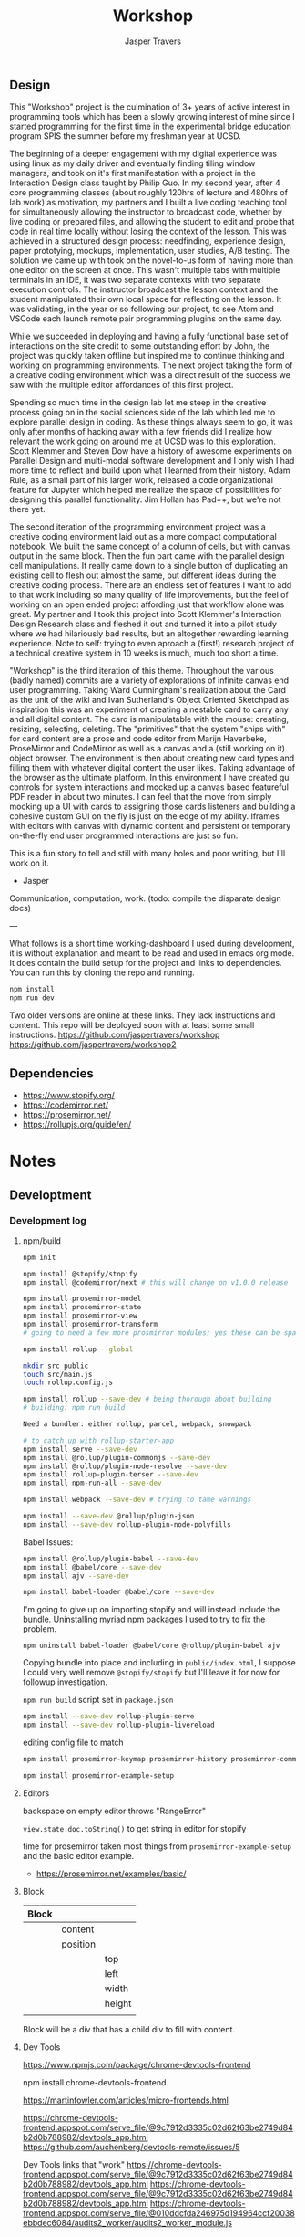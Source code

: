 #+TITLE: Workshop
#+AUTHOR: Jasper Travers
** Design
This "Workshop" project is the culmination of 3+ years of active interest in programming tools which has been a slowly growing interest of mine since I started programming for the first time in the experimental bridge education program SPIS the summer before my freshman year at UCSD.

The beginning of a deeper engagement with my digital experience was using linux as my daily driver and eventually finding tiling window managers, and took on it's first manifestation with a project in the Interaction Design class taught by Philip Guo. In my second year, after 4 core programming classes (about roughly 120hrs of lecture and 480hrs of lab work) as motivation, my partners and I built a live coding teaching tool for simultaneously allowing the instructor to broadcast code, whether by live coding or prepared files, and allowing the student to edit and probe that code in real time locally without losing the context of the lesson. This was achieved in a structured design process: needfinding, experience design, paper prototying, mockups, implementation, user studies, A/B testing. The solution we came up with took on the novel-to-us form of having more than one editor on the screen at once. This wasn't multiple tabs with multiple terminals in an IDE, it was two separate contexts with two separate execution controls. The instructor broadcast the lesson context and the student manipulated their own local space for reflecting on the lesson. It was validating, in the year or so following our project, to see Atom and VSCode each launch remote pair programming plugins on the same day.

While we succeeded in deploying and having a fully functional base set of interactions on the site credit to some outstanding effort by John, the project was quickly taken offline but inspired me to continue thinking and working on programming environments. The next project taking the form of a creative coding environment which was a direct result of the success we saw with the multiple editor affordances of this first project.

Spending so much time in the design lab let me steep in the creative process going on in the social sciences side of the lab which led me to explore parallel design in coding. As these things always seem to go, it was only after months of hacking away with a few friends did I realize how relevant the work going on around me at UCSD was to this exploration. Scott Klemmer and Steven Dow have a history of awesome experiments on Parallel Design and multi-modal software development and I only wish I had more time to reflect and build upon what I learned from their history. Adam Rule, as a small part of his larger work, released a code organizational feature for Jupyter which helped me realize the space of possibilities for designing this parallel functionality. Jim Hollan has Pad++, but we're not there yet.

The second iteration of the programming environment project was a creative coding environment laid out as a more compact computational notebook. We built the same concept of a column of cells, but with canvas output in the same block. Then the fun part came with the parallel design cell manipulations. It really came down to a single button of duplicating an existing cell to flesh out almost the same, but different ideas during the creative coding process. There are an endless set of features I want to add to that work including so many quality of life improvements, but the feel of working on an open ended project affording just that workflow alone was great. My partner and I took this project into Scott Klemmer's Interaction Design Research class and fleshed it out and turned it into a pilot study where we had hilariously bad results, but an altogether rewarding learning experience. Note to self: trying to even aproach a (first!) research project of a technical creative system in 10 weeks is much, much too short a time.

"Workshop" is the third iteration of this theme. Throughout the various (badly named) commits are a variety of explorations of infinite canvas end user programming. Taking Ward Cunningham's realization about the Card as the unit of the wiki and Ivan Sutherland's Object Oriented Sketchpad as inspiration this was an experiment of creating a nestable card to carry any and all digital content. The card is manipulatable with the mouse: creating, resizing, selecting, deleting. The "primitives" that the system "ships with" for card content are a prose and code editor from Marijn Haverbeke, ProseMirror and CodeMirror as well as a canvas and a (still working on it) object browser. The environment is then about creating new card types and filling them with whatever digital content the user likes. Taking advantage of the browser as the ultimate platform. In this environment I have created gui controls for system interactions and mocked up a canvas based featureful PDF reader in about two minutes. I can feel that the move from simply mocking up a UI with cards to assigning those cards listeners and building a cohesive custom GUI on the fly is just on the edge of my ability. Iframes with editors with canvas with dynamic content and persistent or temporary on-the-fly end user programmed interactions are just so fun.



This is a fun story to tell and still with many holes and poor writing, but I'll work on it.

- Jasper

Communication, computation, work.
(todo: compile the disparate design docs)

---

What follows is a short time working-dashboard I used during development, it is without explanation and meant to be read and used in emacs org mode. It does contain the build setup for the project and links to dependencies. You can run this by cloning the repo and running.
#+BEGIN_SRC javascript
npm install
npm run dev
#+END_SRC

Two older versions are online at these links. They lack instructions and content. This repo will be deployed soon with at least some small instructions.
https://github.com/jaspertravers/workshop
https://github.com/jaspertravers/workshop2


** Dependencies
- https://www.stopify.org/
- https://codemirror.net/
- https://prosemirror.net/
- https://rollupjs.org/guide/en/


* Notes
** Developtment
*** Development log
**** npm/build
#+BEGIN_SRC sh
npm init

npm install @stopify/stopify
npm install @codemirror/next # this will change on v1.0.0 release

npm install prosemirror-model
npm install prosemirror-state
npm install prosemirror-view
npm install prosemirror-transform
# going to need a few more prosmirror modules; yes these can be space separated

npm install rollup --global

mkdir src public
touch src/main.js
touch rollup.config.js

npm install rollup --save-dev # being thorough about building
# building: npm run build

Need a bundler: either rollup, parcel, webpack, snowpack

# to catch up with rollup-starter-app
npm install serve --save-dev
npm install @rollup/plugin-commonjs --save-dev
npm install @rollup/plugin-node-resolve --save-dev
npm install rollup-plugin-terser --save-dev
npm install npm-run-all --save-dev

npm install webpack --save-dev # trying to tame warnings

npm install --save-dev @rollup/plugin-json
npm install --save-dev rollup-plugin-node-polyfills
#+END_SRC

Babel Issues:
#+BEGIN_SRC sh
npm install @rollup/plugin-babel --save-dev
npm install @babel/core --save-dev
npm install ajv --save-dev

npm install babel-loader @babel/core --save-dev

#+END_SRC

I'm going to give up on importing stopify and will instead include the bundle. Uninstalling myriad npm packages I used to try to fix the problem.

#+BEGIN_SRC
npm uninstall babel-loader @babel/core @rollup/plugin-babel ajv
#+END_SRC

Copying bundle into place and including in ~public/index.html~, I suppose I could very well remove ~@stopify/stopify~ but I'll leave it for now for followup investigation.

~npm run build~ script set in ~package.json~

#+BEGIN_SRC sh
npm install --save-dev rollup-plugin-serve
npm install --save-dev rollup-plugin-livereload
#+END_SRC
editing config file to match

#+BEGIN_SRC sh
npm install prosemirror-keymap prosemirror-history prosemirror-commands prosemirror-dropcursor prosemirror-gapcursor prosemirror-menu prosemirror-inputrules prosemirror-schema-list prosemirror-schema-basic

npm install prosemirror-example-setup
#+END_SRC

**** Editors
backspace on empty editor throws "RangeError"

~view.state.doc.toString()~
to get string in editor for stopify

time for prosemirror
taken most things from ~prosemirror-example-setup~ and the basic editor example.
- https://prosemirror.net/examples/basic/
**** Block

| Block |          |        |
|-------+----------+--------|
|       | content  |        |
|       | position |        |
|       |          | top    |
|       |          | left   |
|       |          | width  |
|       |          | height |
|       |          |        |

Block will be a div that has a child div to fill with content.

**** Dev Tools
https://www.npmjs.com/package/chrome-devtools-frontend

npm install chrome-devtools-frontend

https://martinfowler.com/articles/micro-frontends.html

https://chrome-devtools-frontend.appspot.com/serve_file/@9c7912d3335c02d62f63be2749d84b2d0b788982/devtools_app.html
https://github.com/auchenberg/devtools-remote/issues/5

Dev Tools links that "work"
https://chrome-devtools-frontend.appspot.com/serve_file/@9c7912d3335c02d62f63be2749d84b2d0b788982/devtools_app.html
https://chrome-devtools-frontend.appspot.com/serve_file/@9c7912d3335c02d62f63be2749d84b2d0b788982/devtools_app.html
https://chrome-devtools-frontend.appspot.com/serve_file/@010ddcfda246975d194964ccf20038ebbdec6084/audits2_worker/audits2_worker_module.js
*** Links
- https://git-scm.com/book/
- https://rollupjs.org/guide/en/
- https://github.com/rollup/rollup-starter-app
- https://rollupjs.org/guide/en/#quick-start

** Base
The "thing" this all sits on. Where the components go.

*** Links

** Codemirror
Code editor.

*** Links
- https://codemirror.net/6/docs/guide/
- https://github.com/codemirror/codemirror.next/

** Execution Control
Towards a live sandbox.

*** Links
- https://www.stopify.org/
- https://stopify.readthedocs.io/en/latest/quickstart.html

** Prosemirror
Content editor.

*** Markdown
Prosemirror does not have a package out of the box that supports live markdown editing. It does, however, support some markdown features. Specifically, the ones where symbols start at the beginning of the line. Headers (#), lists (-), ordered lists (1.), code fences (```), and blockquotes (>).

These are the "easier" set of input rules to transform as they all require starting at the beginning of the line. Markdown styles within a line, such as bold, italics, underline, strikethrough, and link styling require relatively more complicated regex to describe and have many edge cases when combined.

These are setup under the =inputrules= module.

I wonder if it would be easy to have a markdown-code view within a leaf and rendered outside of the current focus.

The key here is going to be ~rulebuilders.js~ in =prosemirror-inputrules=

We have a relatively broken markdown input set in ~inputrules.js~. For now I'll leave it as it, it'll take a deep dive to figure out how to fix it.

- Backspacing into a marked section sets the mark to the current cursor.
- Both styles cannot be set.
- I think there is a better way to do this within nodes and using the ~prosemirror-markdown~ package.

Might be able to figure out what gitlab did to make their editor work.


https://prosemirror.net/docs/ref/#inputrules

*** Links
- https://prosemirror.net/docs/guide/
- https://prosemirror.net/docs/ref/#inputrules
- https://gitlab.com/gitlab-org/gitlab-foss/-/tree/master/app/assets/javascripts/behaviors/markdown
- https://github.com/ueberdosis/tiptap/tree/master/packages/tiptap-extensions
- https://github.com/ueberdosis/tiptap

There's a big opportunity to make this work correctly. Searching the tiptap issue list for "mark" yielded multiple open issues regarding markdown ergonomics.

** Console
debug/repl style output; printing from code

*** Links
- https://eloquentjavascript.net/code/
- https://github.com/marijnh/Eloquent-JavaScript/tree/master/html/js
-

** Canvas/SVG
creative coding output

*** Links
- http://bucephalus.org/text/CanvasHandbook/CanvasHandbook.html

** Explorations
Tech to check out; capabilities to explore

- git; this repo
- *mirror nodes for variolite local versioning. This is exactly the architecture these systems are built to explore.
- Write a ~prosemirror-full-markdown~ package... maybe.


*** Links
- https://github.com/yjs/yjs
- https://developer.mozilla.org/en-US/docs/Web/API/WebRTC_API
- https://developer.mozilla.org/en-US/docs/Web/HTML/Element/iframe
- https://developer.mozilla.org/en-US/docs/Web/Progressive_web_apps

** Inspirations
Yes, again...
As always, incomplete.

*** Links
- https://github.com/hundredrabbits/Ronin
- https://github.com/damelang/nile
- http://worrydream.com/refs/Sutherland-Sketchpad.pdf
- https://paper.dropbox.com/doc/Stamper-An-Artboard-Oriented-Programming-Environment--A4V0v1SHSKMwJb74PRF4eBnPAg-QXtfMXshBFBNCu6iCtx2J
- https://makespace.fun/
- http://www.joelotter.com/kajero/

* Footer
Note: Github does not render ~.org~ files entirely correctly. This file is edited and read in emacs with org mode.

* Flat

Every editor hooked up to local storage.
Every editor named and attached to a browser.
Every editor tagged.
See tiddlywiki tags and filters.

execution order and setting of that order will be a fascinating problem

#+BEGIN_SRC js
var script = document.createElement('script');
script.type = 'text/javascript'; //could this be module?
script.src = 'script.js'; //can be cdn source
document.head.appendChild(script);
#+END_SRC

| Boot | Viewport | Library | Workspace |

Boot: Initializes Primitives
- cm, pm, console, card, stopify

Initializes visual interface via Viewport

Viewport: Initializes Visual Interface
- tabs bar

Storage:

#+BEGIN_SRC
workspace
  [space]
    [card]
      content

content: cm | pm | console | canvas | iframe | webrtc
#+END_SRC
